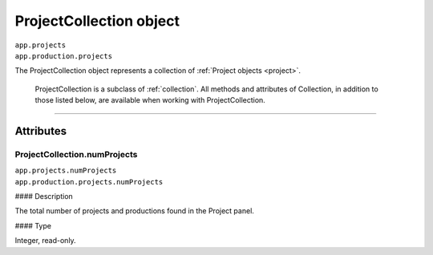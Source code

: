 .. highlight:: javascript

.. _projectCollection:

ProjectCollection object
################################################

|   ``app.projects``
|   ``app.production.projects``

The ProjectCollection object represents a collection of :ref:`Project objects <project>`.

    ProjectCollection is a subclass of :ref:`collection`. All methods and attributes of Collection, in addition to those listed below, are available when working with ProjectCollection.

----

==========
Attributes
==========

.. _projectCollection.numProjects:

ProjectCollection.numProjects
*********************************************

|   ``app.projects.numProjects``
|   ``app.production.projects.numProjects``

#### Description

The total number of projects and productions found in the Project panel.

#### Type

Integer, read-only.
